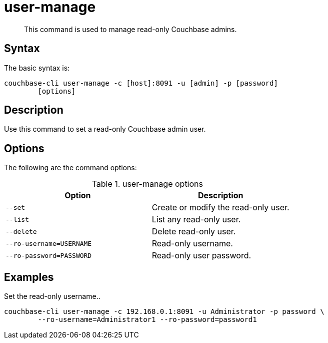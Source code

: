 = user-manage
:page-type: reference

[abstract]
This command is used to manage read-only Couchbase admins.

== Syntax

The basic syntax is:

----
couchbase-cli user-manage -c [host]:8091 -u [admin] -p [password]
        [options]
----

== Description

Use this command to set a read-only Couchbase admin user.

== Options

The following are the command options:

.user-manage options
[cols="21,20"]
|===
| Option | Description

| `--set`
| Create or modify the read-only user.

| `--list`
| List any read-only user.

| `--delete`
| Delete read-only user.

| `--ro-username=USERNAME`
| Read-only username.

| `--ro-password=PASSWORD`
| Read-only user password.
|===

== Examples

Set the read-only username..

----
couchbase-cli user-manage -c 192.168.0.1:8091 -u Administrator -p password \
        --ro-username=Administrator1 --ro-password=password1
----

